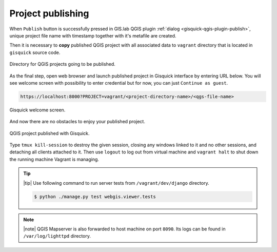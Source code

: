 .. _project-publishing:
 
==================
Project publishing
==================

When ``Publish`` button is successfully pressed in GIS.lab QGIS plugin
:ref:`dialog <gisquick-qgis-plugin-publish>`, 
unique project file name with timestamp together with it's metafile are created.

Then it is necessary to **copy** published QGIS project with all associated data 
to ``vagrant`` directory that is located in ``gisquick`` source code.

.. figure:: img/vagrant-directory.svg
   :align: center
   :width: 450

   Directory for QGIS projects going to be published.

.. seealso:: |see| :ref:`Source code layout <source-code-layout>`

As the final step, open web browser and launch published project in Gisquick 
interface by entering URL below.
You will see welcome screen with possibility to enter credential but for now, 
you can just ``Continue as guest``. 

.. code:: 

   https://localhost:8000?PROJECT=vagrant/<project-directory-name>/<qgs-file-name>

.. _gisquick-welcome:

.. figure:: img/gisquick-welcome.png
   :align: center
   :width: 750

   Gisquick welcome screen.

And now there are no obstacles to enjoy your published project.

.. _gisquick-we-published:

.. figure:: img/gisquick-published.png
   :align: center
   :width: 750

   QGIS project published with Gisquick.

.. seealso:: |see| See :ref:`Publish project on web <practice-gisquick-publishing>`
   section with publishing QGIS projects from GIS.lab Desktop environment.

Type ``tmux kill-session`` to destroy the given session, closing any windows 
linked to it and no other sessions, and detaching all clients attached to it.
Then use ``logout`` to log out from virtual 
machine and ``vagrant halt`` to shut down the running machine Vagrant 
is managing.

.. tip:: |tip| Use following command to run server tests from 
   ``/vagrant/dev/django`` directory.

   .. code:: sh

      $ python ./manage.py test webgis.viewer.tests

.. note:: |note| QGIS Mapserver is also forwarded to host machine on port ``8090``.
   Its logs can be found in ``/var/log/lighttpd`` directory.

